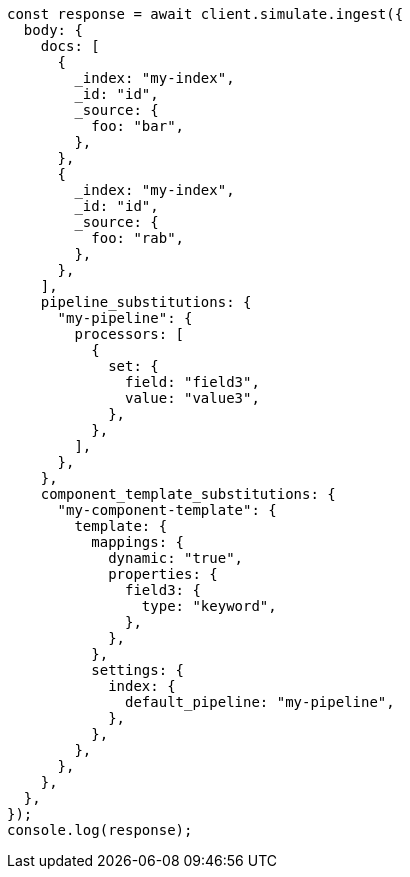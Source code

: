 // This file is autogenerated, DO NOT EDIT
// Use `node scripts/generate-docs-examples.js` to generate the docs examples

[source, js]
----
const response = await client.simulate.ingest({
  body: {
    docs: [
      {
        _index: "my-index",
        _id: "id",
        _source: {
          foo: "bar",
        },
      },
      {
        _index: "my-index",
        _id: "id",
        _source: {
          foo: "rab",
        },
      },
    ],
    pipeline_substitutions: {
      "my-pipeline": {
        processors: [
          {
            set: {
              field: "field3",
              value: "value3",
            },
          },
        ],
      },
    },
    component_template_substitutions: {
      "my-component-template": {
        template: {
          mappings: {
            dynamic: "true",
            properties: {
              field3: {
                type: "keyword",
              },
            },
          },
          settings: {
            index: {
              default_pipeline: "my-pipeline",
            },
          },
        },
      },
    },
  },
});
console.log(response);
----
